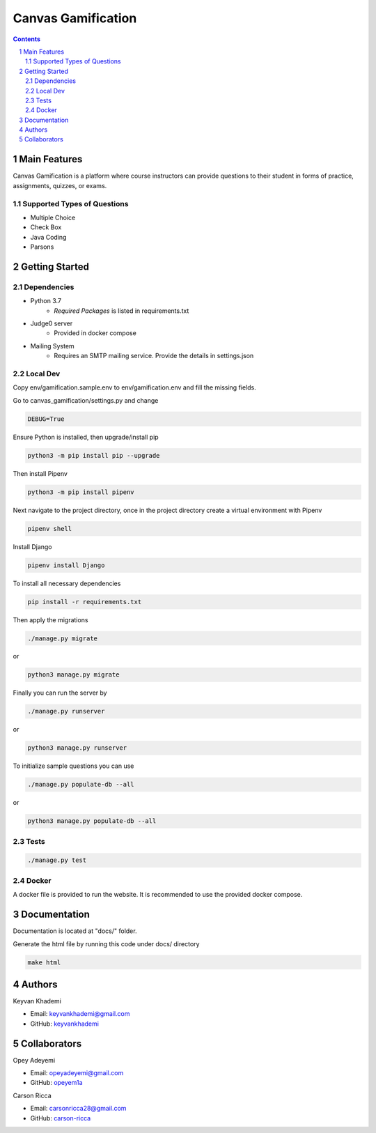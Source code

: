 ==========================
Canvas Gamification
==========================

.. contents::
.. section-numbering::


Main Features
=============

Canvas Gamification is a platform where course instructors
can provide questions to their student in forms of practice,
assignments, quizzes, or exams.

Supported Types of Questions
----------------------------
* Multiple Choice
* Check Box
* Java Coding
* Parsons

Getting Started
===============

Dependencies
------------

* Python 3.7
    * *Required Packages* is listed in requirements.txt
* Judge0 server
    * Provided in docker compose
* Mailing System
    * Requires an SMTP mailing service. Provide the details in settings.json

Local Dev
---------

Copy env/gamification.sample.env to env/gamification.env
and fill the missing fields.

Go to canvas_gamification/settings.py and change

.. code-block:: bash

    DEBUG=True

Ensure Python is installed, then upgrade/install pip

.. code-block:: bash

    python3 -m pip install pip --upgrade

Then install Pipenv

.. code-block:: bash

    python3 -m pip install pipenv

Next navigate to the project directory, once in the project directory create a virtual environment with Pipenv

.. code-block:: bash

    pipenv shell

Install Django

.. code-block:: bash

    pipenv install Django

To install all necessary dependencies

.. code-block:: bash

    pip install -r requirements.txt

Then apply the migrations

.. code-block:: bash

    ./manage.py migrate

or

.. code-block:: bash

    python3 manage.py migrate

Finally you can run the server by

.. code-block:: bash

    ./manage.py runserver

or

.. code-block:: bash

    python3 manage.py runserver

To initialize sample questions you can use

.. code-block:: bash

    ./manage.py populate-db --all

or

.. code-block:: bash

    python3 manage.py populate-db --all

Tests
-----

.. code-block:: bash

    ./manage.py test

Docker
------

A docker file is provided to run the website.
It is recommended to use the provided docker compose.

Documentation
=============

Documentation is located at "docs/" folder.

Generate the html file by running this code under docs/ directory

.. code-block:: bash

    make html

Authors
=======
Keyvan Khademi

- Email: keyvankhademi@gmail.com
- GitHub: `keyvankhademi <https://github.com/keyvankhademi>`__

Collaborators
=============
Opey Adeyemi

- Email: opeyadeyemi@gmail.com
- GitHub: `opeyem1a <https://github.com/opeyem1a>`__

Carson Ricca

- Email: carsonricca28@gmail.com
- GitHub: `carson-ricca <https://github.com/carson-ricca>`__

